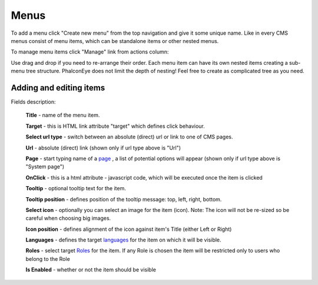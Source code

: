 Menus
=====

To add a menu click "Create new menu" from the top navigation and give it some unique name.
Like in every CMS menus consist of menu items, which can be standalone items or other nested menus.

To manage menu items click "Manage" link from actions column:

.. image:: /images/menus_1.png
    :align: center

Use drag and drop if you need to re-arrange their order.
Each menu item can have its own nested items creating a sub-menu tree structure.
PhalconEye does not limit the depth of nesting! Feel free to create as complicated tree as you need.

Adding and editing items
------------------------

.. image:: /images/menus_2.png
    :align: center

Fields description:

    **Title** - name of the menu item.

    **Target** - this is HTML link attribute "target" which defines click behaviour.

    **Select url type** - switch between an absolute (direct) url or link to one of CMS pages.

    **Url** - absolute (direct) link (shown only if url type above is "Url")

    **Page** - start typing name of a page_ , a list of potential options will appear (shown only if url type above is "System page")

    **OnClick** - this is a html attribute - javascript code, which will be executed once the item is clicked

    **Tooltip** - optional tooltip text for the item.

    **Tooltip position** - defines position of the tooltip message: top, left, right, bottom.

    **Select icon** - optionally you can select an image for the item (icon).
    Note: The icon will not be re-sized so be careful when choosing big images.

    **Icon position** - defines alignment of the icon against item's Title (either Left or Right)

    **Languages** - defines the target languages_ for the item on which it will be visible.

    **Roles** - select target Roles_ for the item.
    If any Role is chosen the item will be restricted only to users who belong to the Role

    **Is Enabled** - whether or not the item should be visible

.. _page: pages.html
.. _Roles: roles.html
.. _languages: languages.html